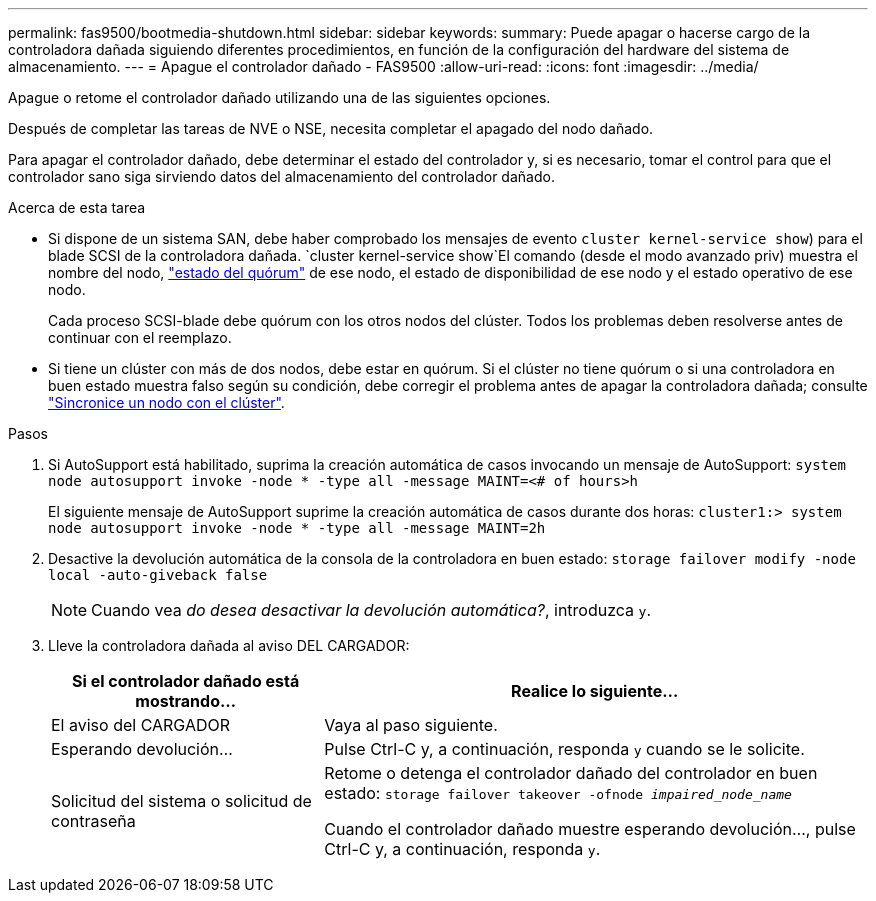 ---
permalink: fas9500/bootmedia-shutdown.html 
sidebar: sidebar 
keywords:  
summary: Puede apagar o hacerse cargo de la controladora dañada siguiendo diferentes procedimientos, en función de la configuración del hardware del sistema de almacenamiento. 
---
= Apague el controlador dañado - FAS9500
:allow-uri-read: 
:icons: font
:imagesdir: ../media/


[role="lead"]
Apague o retome el controlador dañado utilizando una de las siguientes opciones.

Después de completar las tareas de NVE o NSE, necesita completar el apagado del nodo dañado.

Para apagar el controlador dañado, debe determinar el estado del controlador y, si es necesario, tomar el control para que el controlador sano siga sirviendo datos del almacenamiento del controlador dañado.

.Acerca de esta tarea
* Si dispone de un sistema SAN, debe haber comprobado los mensajes de evento  `cluster kernel-service show`) para el blade SCSI de la controladora dañada.  `cluster kernel-service show`El comando (desde el modo avanzado priv) muestra el nombre del nodo, link:https://docs.netapp.com/us-en/ontap/system-admin/display-nodes-cluster-task.html["estado del quórum"] de ese nodo, el estado de disponibilidad de ese nodo y el estado operativo de ese nodo.
+
Cada proceso SCSI-blade debe quórum con los otros nodos del clúster. Todos los problemas deben resolverse antes de continuar con el reemplazo.

* Si tiene un clúster con más de dos nodos, debe estar en quórum. Si el clúster no tiene quórum o si una controladora en buen estado muestra falso según su condición, debe corregir el problema antes de apagar la controladora dañada; consulte link:https://docs.netapp.com/us-en/ontap/system-admin/synchronize-node-cluster-task.html?q=Quorum["Sincronice un nodo con el clúster"^].


.Pasos
. Si AutoSupport está habilitado, suprima la creación automática de casos invocando un mensaje de AutoSupport: `system node autosupport invoke -node * -type all -message MAINT=<# of hours>h`
+
El siguiente mensaje de AutoSupport suprime la creación automática de casos durante dos horas: `cluster1:> system node autosupport invoke -node * -type all -message MAINT=2h`

. Desactive la devolución automática de la consola de la controladora en buen estado: `storage failover modify -node local -auto-giveback false`
+

NOTE: Cuando vea _do desea desactivar la devolución automática?_, introduzca `y`.

. Lleve la controladora dañada al aviso DEL CARGADOR:
+
[cols="1,2"]
|===
| Si el controlador dañado está mostrando... | Realice lo siguiente... 


 a| 
El aviso del CARGADOR
 a| 
Vaya al paso siguiente.



 a| 
Esperando devolución...
 a| 
Pulse Ctrl-C y, a continuación, responda `y` cuando se le solicite.



 a| 
Solicitud del sistema o solicitud de contraseña
 a| 
Retome o detenga el controlador dañado del controlador en buen estado: `storage failover takeover -ofnode _impaired_node_name_`

Cuando el controlador dañado muestre esperando devolución..., pulse Ctrl-C y, a continuación, responda `y`.

|===

